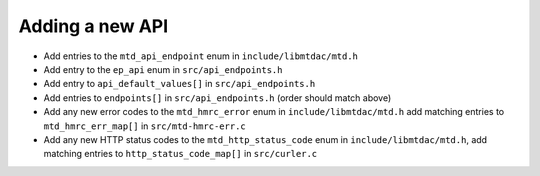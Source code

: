 Adding a new API
================

- Add entries to the ``mtd_api_endpoint`` enum in ``include/libmtdac/mtd.h``
- Add entry to the ``ep_api`` enum in ``src/api_endpoints.h``
- Add entry to ``api_default_values[]`` in ``src/api_endpoints.h``
- Add entries to ``endpoints[]`` in ``src/api_endpoints.h`` (order should match
  above)
- Add any new error codes to the ``mtd_hmrc_error`` enum in
  ``include/libmtdac/mtd.h``
  add matching entries to ``mtd_hmrc_err_map[]`` in ``src/mtd-hmrc-err.c``
- Add any new HTTP status codes to the ``mtd_http_status_code`` enum in
  ``include/libmtdac/mtd.h``, add matching entries to
  ``http_status_code_map[]`` in ``src/curler.c``
